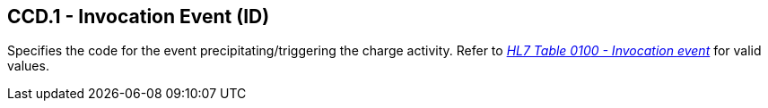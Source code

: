 == CCD.1 - Invocation Event (ID)

[datatype-definition]
Specifies the code for the event precipitating/triggering the charge activity. Refer to file:///E:\V2\v2.9%20final%20Nov%20from%20Frank\V29_CH02C_Tables.docx#HL70100[_HL__7 Table 010__0 - Invocation_ _event_] for valid values.

